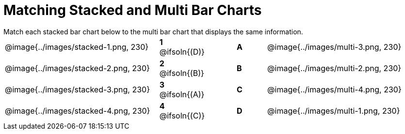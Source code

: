 = Matching Stacked and Multi Bar Charts
 
////
These images were made using this file and changing the filters
https://code.pyret.org/editor#program=1339iHNxzuqq5MZn6ENyA5-9KfTgfU7Wy
////

++++
<style>
p {margin: 0px 0px;}
.center, .centered-image { padding: 0.5ex 0ex; }
img { width: 230px; }
</style>
++++

[.linkInstructions]
Match each stacked bar chart below to the multi bar chart that displays the same information.

[.FillVerticalSpace, cols=".^10a,.^2a,2, .^2a,.^10a", stripes="none", grid="none", frame="none"]
|===
| @image{../images/stacked-1.png, 230}
|*1* @ifsoln{(D)}||*A*
| @image{../images/multi-3.png, 230}

| @image{../images/stacked-2.png, 230}
|*2* @ifsoln{(B)}||*B*
| @image{../images/multi-2.png, 230}

| @image{../images/stacked-3.png, 230}
|*3* @ifsoln{(A)}||*C*
| @image{../images/multi-4.png, 230}

| @image{../images/stacked-4.png, 230}
|*4* @ifsoln{+(C)+}||*D*
| @image{../images/multi-1.png, 230}
|===

